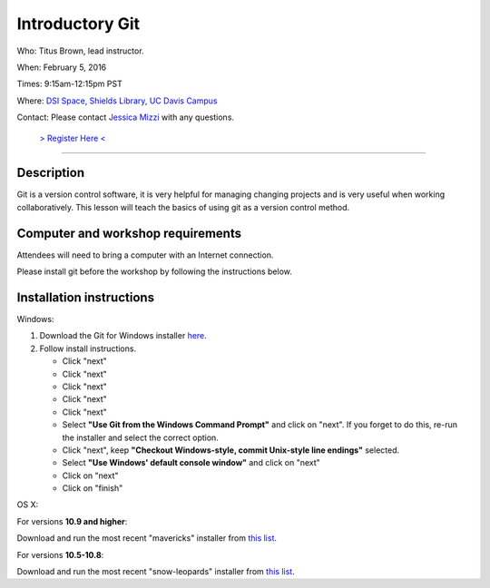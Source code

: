 Introductory Git
================

Who: Titus Brown, lead instructor.

When: February 5, 2016

Times: 9:15am-12:15pm PST

Where: `DSI Space, Shields Library, UC Davis Campus  <http://dib-training.readthedocs.org/en/pub/DSI-space-directions.html>`__ 

Contact: Please contact `Jessica Mizzi <mailto:jessica.mizzi@gmail.com>`__ with any questions.


 `> Register Here < <https://www.eventbrite.com/e/introductory-git-half-day-workshop-tickets-20040916922>`__
-----------------------------------------------------------------------------------------------------------

.. `> Materials Link Here < <https://rgaiacs.github.io/swc-git-intermediate/>`__
.. -----------------------------------------------------------------------------


Description
-----------

Git is a version control software, it is very helpful for managing changing projects and is 
very useful when working collaboratively. This lesson will teach the basics of using git as 
a version control method.

Computer and workshop requirements
----------------------------------

Attendees will need to bring a computer with an Internet connection.

Please install git before the workshop by following the
instructions below.

Installation instructions
-------------------------

Windows:

1. Download the Git for Windows installer `here <https://git-for-windows.github.io/>`__.
2. Follow install instructions.

   * Click "next"
   * Click "next"
   * Click "next"
   * Click "next"
   * Click "next"
   * Select **"Use Git from the Windows Command Prompt"** and click on "next".  If you forget to do this, re-run the installer and select the correct option.
   * Click "next", keep **"Checkout Windows-style, commit Unix-style line endings"** selected.
   * Select **"Use Windows' default console window"** and click on "next"
   * Click on "next"
   * Click on "finish"

OS X:

For versions **10.9 and higher**:

Download and run the most recent "mavericks" installer from `this list 
<http://sourceforge.net/projects/git-osx-installer/files/>`__.

For versions **10.5-10.8**:

Download and run the most recent "snow-leopards" installer from
`this list <http://sourceforge.net/projects/git-osx-installer/files/>`__.
